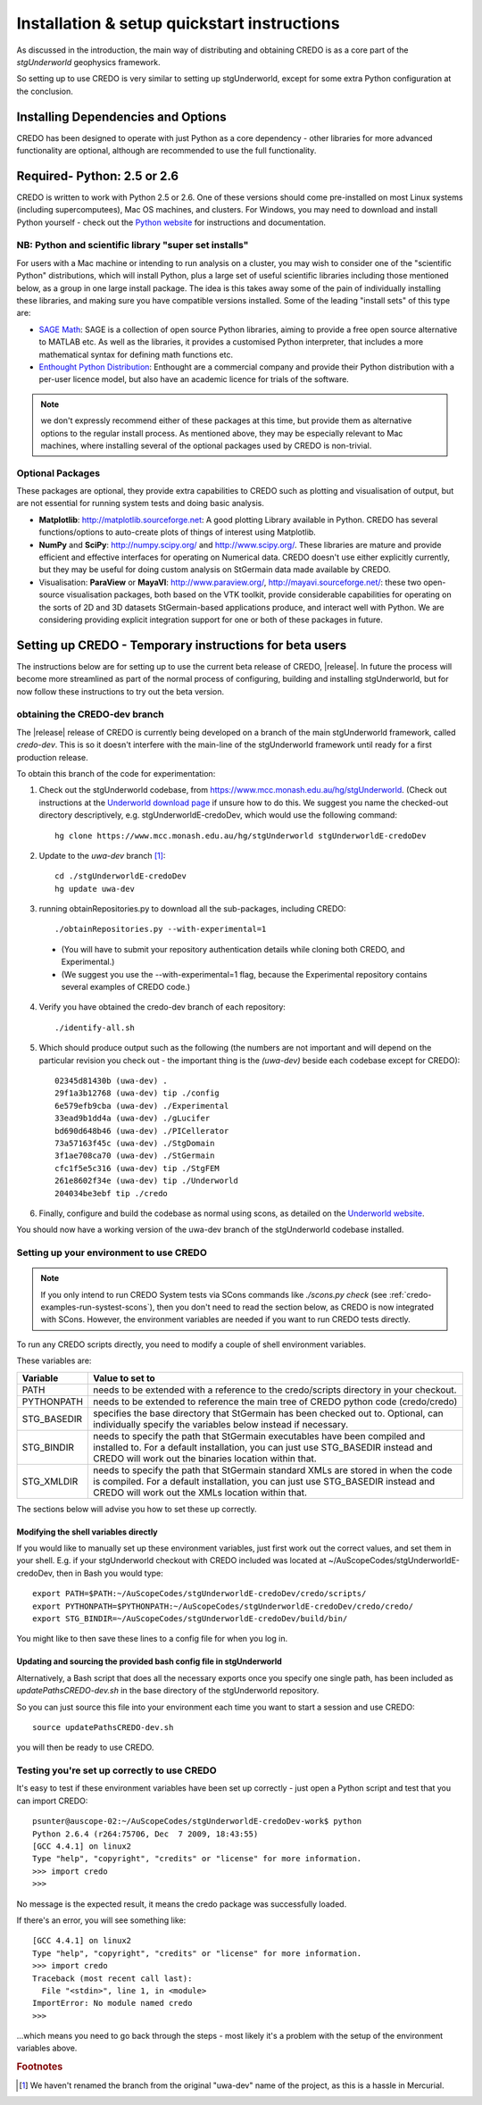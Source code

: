 .. _credo-install:

********************************************
Installation & setup quickstart instructions
********************************************

As discussed in the introduction, the main way of distributing and
obtaining CREDO is as a core part of the *stgUnderworld* geophysics framework.

So setting up to use CREDO is very similar to setting up stgUnderworld,
except for some extra Python configuration at the conclusion.

Installing Dependencies and Options
===================================

CREDO has been designed to operate with just Python as a core dependency - other
libraries for more advanced functionality are optional, although are recommended
to use the full functionality.

Required- Python: 2.5 or 2.6
============================

CREDO is written to work with Python 2.5 or 2.6. One of these
versions should come
pre-installed on most Linux systems (including supercomputees), Mac OS
machines, and clusters. For Windows, you may need to download and install Python
yourself - check out the `Python website <http://www.python.org>`_ for
instructions and documentation.

NB: Python and scientific library "super set installs"
------------------------------------------------------

For users with a Mac machine or intending to run analysis on a cluster, you may
wish to consider one of the "scientific Python" distributions, which will
install Python, plus a large set of useful scientific libraries including those
mentioned below, as a group in one large install package. The idea is this takes
away some of the pain of individually installing these libraries, and making
sure you have compatible versions installed. Some of the leading
"install sets" of this type are:

* `SAGE Math <http://www.sagemath.org/>`_: SAGE is a collection of open source
  Python libraries, aiming to provide a free open source alternative to MATLAB
  etc. As well as the libraries, it provides a customised Python
  interpreter, that includes a more mathematical syntax for defining math
  functions etc.

* `Enthought Python Distribution <http://www.enthought.com/products/epd.php>`_:
  Enthought are a commercial company and provide their Python distribution with
  a per-user licence model, but also have an academic licence for trials of the
  software.

.. Note::
   we don't expressly recommend either of these packages at this time, but
   provide them as alternative options to the regular install process. 
   As mentioned above, they may be especially relevant to Mac machines,
   where installing several of the optional packages used by CREDO
   is non-trivial.

Optional Packages
-----------------

These packages are optional, they provide extra capabilities to CREDO such as
plotting and visualisation of output, but are not essential for running system
tests and doing basic analysis.

* **Matplotlib**: http://matplotlib.sourceforge.net:  A good plotting Library
  available in Python. CREDO has several functions/options to auto-create plots 
  of things of interest using Matplotlib.
* **NumPy** and **SciPy**: http://numpy.scipy.org/ and http://www.scipy.org/.
  These libraries are mature and provide efficient and effective interfaces for
  operating on Numerical data. CREDO doesn't use either explicitly
  currently, but they may be useful for doing custom analysis on
  StGermain data made available by CREDO.
* Visualisation: **ParaView** or **MayaVI**: http://www.paraview.org/,
  http://mayavi.sourceforge.net/: these two open-source visualisation packages,
  both based on the VTK toolkit, provide considerable capabilities for operating
  on the sorts of 2D and 3D datasets StGermain-based applications produce, and
  interact well with Python. We are considering providing explicit integration
  support for one or both of these packages in future.

Setting up CREDO - Temporary instructions for beta users
========================================================

The instructions below are for setting up to use the current beta release of
CREDO, |release|. In future the process will become more streamlined as part of
the normal process of configuring, building and installing stgUnderworld, but
for now follow these instructions to try out the beta version.

obtaining the CREDO-dev branch
------------------------------

The |release| release of CREDO is currently being developed on a branch of the
main stgUnderworld framework, called *credo-dev*. This is so it doesn't
interfere with the main-line of the stgUnderworld framework until ready
for a first production release.

To obtain this branch of the code for experimentation:

1. Check out the stgUnderworld codebase, from
   https://www.mcc.monash.edu.au/hg/stgUnderworld.
   (Check out instructions at the `Underworld download page <http://www.underworldproject.org/documentation/Releases.html#Bleeding_Edge_version>`_
   if unsure how to do this. We suggest you name the checked-out
   directory descriptively, e.g. stgUnderworldE-credoDev, which would use the
   following command::

    hg clone https://www.mcc.monash.edu.au/hg/stgUnderworld stgUnderworldE-credoDev

2. Update to the `uwa-dev` branch [#f1]_::

    cd ./stgUnderworldE-credoDev
    hg update uwa-dev

3. running obtainRepositories.py to download all the sub-packages,
   including CREDO::

    ./obtainRepositories.py --with-experimental=1

  * (You will have to submit your repository authentication details while
    cloning both CREDO, and Experimental.)
  * (We suggest you use the --with-experimental=1 flag, because the
    Experimental repository contains several examples of CREDO code.)

4. Verify you have obtained the credo-dev branch of each repository::

    ./identify-all.sh

5. Which should produce output such as the following (the numbers are not
   important and will depend on the particular revision you check out - the
   important thing is the *(uwa-dev)* beside each codebase except for CREDO)::

    02345d81430b (uwa-dev) .
    29f1a3b12768 (uwa-dev) tip ./config
    6e579efb9cba (uwa-dev) ./Experimental
    33ead9b1dd4a (uwa-dev) ./gLucifer
    bd690d648b46 (uwa-dev) ./PICellerator
    73a57163f45c (uwa-dev) ./StgDomain
    3f1ae708ca70 (uwa-dev) ./StGermain
    cfc1f5e5c316 (uwa-dev) tip ./StgFEM
    261e8602f34e (uwa-dev) tip ./Underworld
    204034be3ebf tip ./credo

6. Finally, configure and build the codebase as normal using scons, as detailed
   on the
   `Underworld website <http://www.underworldproject.org/documentation/CompileSCons.html#Compiling_the_Bleeding_Edge>`_.

You should now have a working version of the uwa-dev branch of the stgUnderworld
codebase installed.

.. _environment_setup:

Setting up your environment to use CREDO
----------------------------------------

.. note:: If you only intend to run CREDO System tests via SCons commands like
    `./scons.py check` (see :ref:`credo-examples-run-systest-scons`),
    then you don't need to read the section below, as CREDO is
    now integrated with SCons. However, the environment variables are needed
    if you want to run CREDO tests directly.

To run any CREDO scripts directly, you need to modify a couple of shell
environment variables.

These variables are:

=========== ==================================================================
Variable    Value to set to
=========== ==================================================================
PATH        needs to be extended with a reference to the credo/scripts
            directory in your checkout.
PYTHONPATH  needs to be extended to reference the main tree of CREDO python
            code (credo/credo)
STG_BASEDIR specifies the base directory that StGermain has been checked out
            to. Optional, can individually specify the variables below 
            instead if necessary.
STG_BINDIR  needs to specify the path that StGermain executables have been
            compiled and installed to. 
            For a default installation, you can just use STG_BASEDIR instead
            and CREDO will work out the binaries location within that.
STG_XMLDIR  needs to specify the path that StGermain standard XMLs are stored
            in when the code is compiled. 
            For a default installation, you can just use STG_BASEDIR instead
            and CREDO will work out the XMLs location within that.
=========== ==================================================================

The sections below will advise you how to set these up correctly.

Modifying the shell variables directly
^^^^^^^^^^^^^^^^^^^^^^^^^^^^^^^^^^^^^^

If you would like to manually set up these environment variables, just first
work out the correct values, and set them in your shell. E.g. if your
stgUnderworld checkout with CREDO included was located at
~/AuScopeCodes/stgUnderworldE-credoDev, then in Bash you would type::

  export PATH=$PATH:~/AuScopeCodes/stgUnderworldE-credoDev/credo/scripts/  
  export PYTHONPATH=$PYTHONPATH:~/AuScopeCodes/stgUnderworldE-credoDev/credo/credo/  
  export STG_BINDIR=~/AuScopeCodes/stgUnderworldE-credoDev/build/bin/

You might like to then save these lines to a config file for when you log in.

Updating and sourcing the provided bash config file in stgUnderworld
^^^^^^^^^^^^^^^^^^^^^^^^^^^^^^^^^^^^^^^^^^^^^^^^^^^^^^^^^^^^^^^^^^^^

Alternatively, a Bash script that does all the necessary exports once
you specify one single path, has been included as *updatePathsCREDO-dev.sh*
in the base directory of the stgUnderworld repository.

So you can just source this file into your environment each time you want to
start a session and use CREDO::

  source updatePathsCREDO-dev.sh 

you will then be ready to use CREDO.

Testing you're set up correctly to use CREDO
--------------------------------------------

It's easy to test if these environment variables have been set up correctly -
just open a Python script and test that you can import CREDO: ::

  psunter@auscope-02:~/AuScopeCodes/stgUnderworldE-credoDev-work$ python
  Python 2.6.4 (r264:75706, Dec  7 2009, 18:43:55) 
  [GCC 4.4.1] on linux2
  Type "help", "copyright", "credits" or "license" for more information.
  >>> import credo
  >>> 

No message is the expected result, it means the credo package was successfully
loaded.

If there's an error, you will see something like::

  [GCC 4.4.1] on linux2
  Type "help", "copyright", "credits" or "license" for more information.
  >>> import credo
  Traceback (most recent call last):
    File "<stdin>", line 1, in <module>
  ImportError: No module named credo
  >>> 

...which means you need to go back through the steps - most likely it's a
problem with the setup of the environment variables above.

.. rubric:: Footnotes

.. [#f1] We haven't renamed the branch from the original "uwa-dev" name of the 
   project, as this is a hassle in Mercurial.
